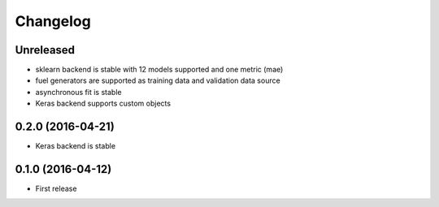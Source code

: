 
Changelog
=========


Unreleased
-----------------------------------------


* sklearn backend is stable with 12 models supported and one metric (mae)
* fuel generators are supported as training data and validation data source
* asynchronous fit is stable
* Keras backend supports custom objects


0.2.0 (2016-04-21)
-----------------------------------------

* Keras backend is stable


0.1.0 (2016-04-12)
-----------------------------------------

* First release
